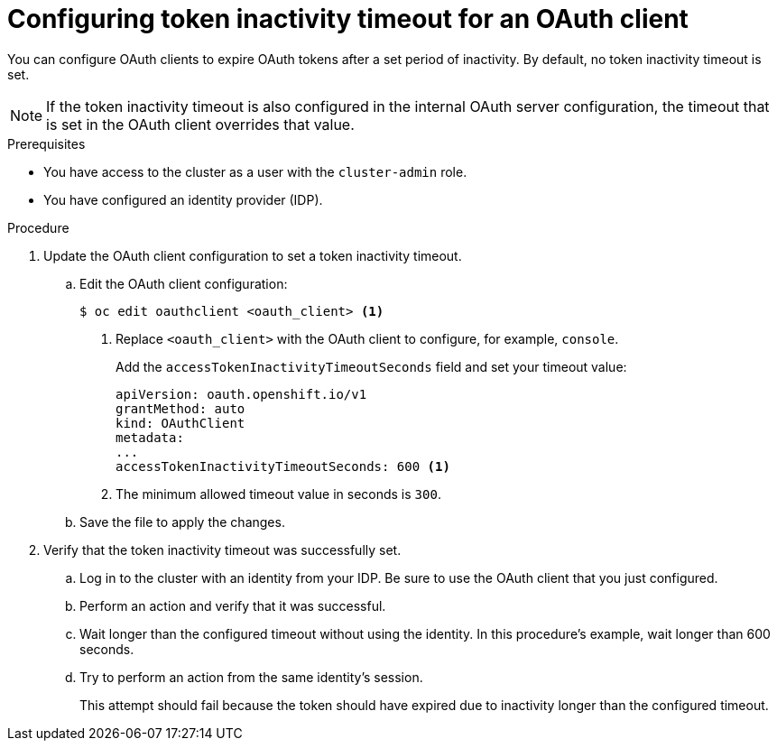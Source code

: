// Module included in the following assemblies:
//
// * authentication/configuring-oauth-clients.adoc

[id="oauth-token-inactivity-timeout_{context}"]
= Configuring token inactivity timeout for an OAuth client

You can configure OAuth clients to expire OAuth tokens after a set period of inactivity. By default, no token inactivity timeout is set.

[NOTE]
====
If the token inactivity timeout is also configured in the internal OAuth server configuration, the timeout that is set in the OAuth client overrides that value.
====

.Prerequisites

* You have access to the cluster as a user with the `cluster-admin` role.
* You have configured an identity provider (IDP).

.Procedure

. Update the OAuth client configuration to set a token inactivity timeout.

.. Edit the OAuth client configuration:
+
[source,terminal]
----
$ oc edit oauthclient <oauth_client> <1>
----
<1> Replace `<oauth_client>` with the OAuth client to configure, for example, `console`.
+
Add the `accessTokenInactivityTimeoutSeconds` field and set your timeout value:
+
[source,yaml]
----
apiVersion: oauth.openshift.io/v1
grantMethod: auto
kind: OAuthClient
metadata:
...
accessTokenInactivityTimeoutSeconds: 600 <1>
----
<1> The minimum allowed timeout value in seconds is `300`.

.. Save the file to apply the changes.

. Verify that the token inactivity timeout was successfully set.

.. Log in to the cluster with an identity from your IDP. Be sure to use the OAuth client that you just configured.

.. Perform an action and verify that it was successful.

.. Wait longer than the configured timeout without using the identity. In this procedure's example, wait longer than 600 seconds.

.. Try to perform an action from the same identity's session.
+
This attempt should fail because the token should have expired due to inactivity longer than the configured timeout.
